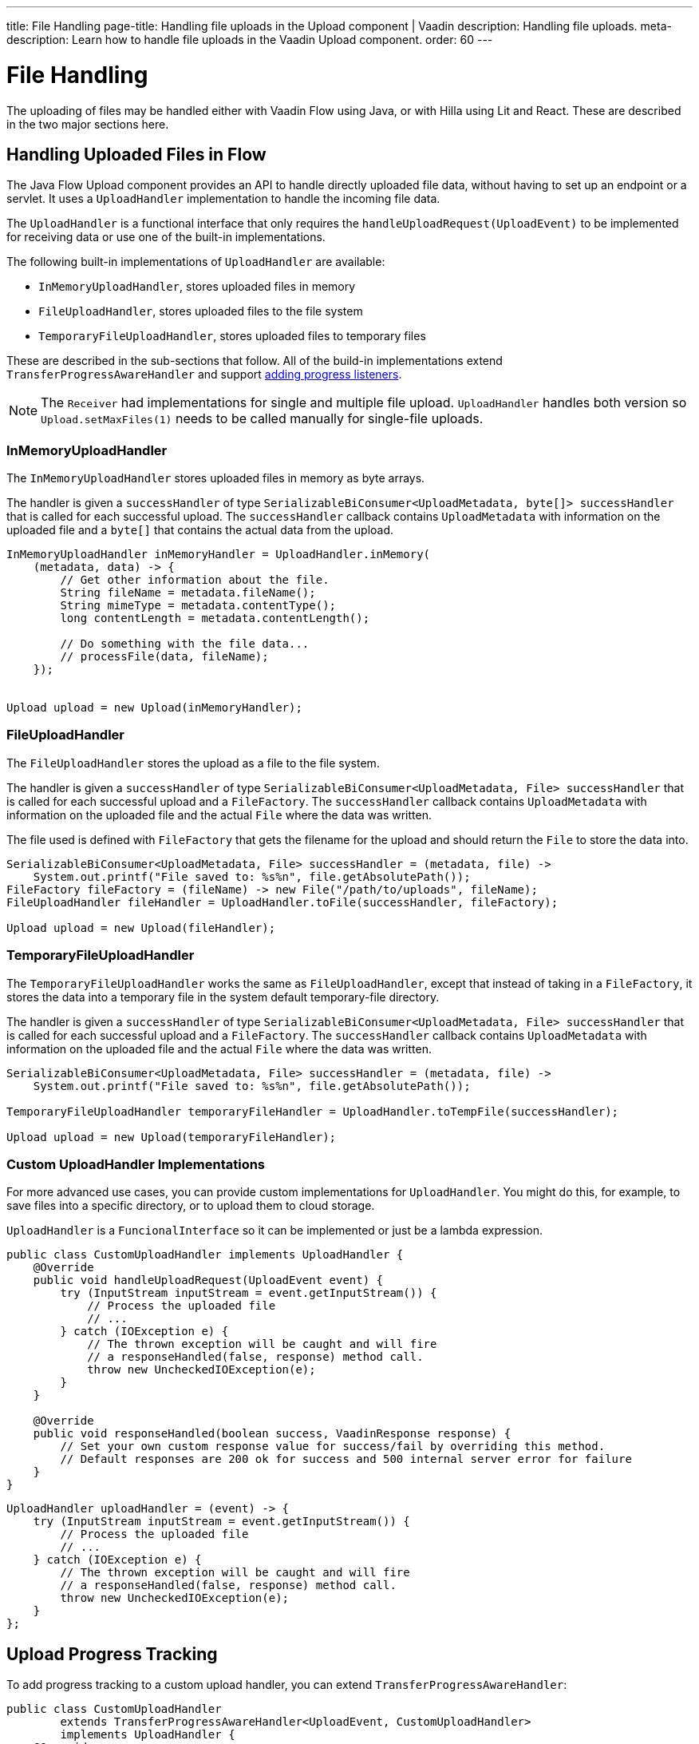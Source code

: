 ---
title: File Handling
page-title: Handling file uploads in the Upload component | Vaadin
description: Handling file uploads.
meta-description: Learn how to handle file uploads in the Vaadin Upload component.
order: 60
---


= File Handling

The uploading of files may be handled either with Vaadin Flow using Java, or with Hilla using Lit and React. These are described in the two major sections here.


== Handling Uploaded Files in Flow

The Java Flow Upload component provides an API to handle directly uploaded file data, without having to set up an endpoint or a servlet. It uses a [classname]`UploadHandler` implementation to handle the incoming file data.

The [classname]`UploadHandler` is a functional interface that only requires the [methodame]`handleUploadRequest(UploadEvent)` to be implemented for receiving data or use one of the built-in implementations.

The following built-in implementations of [classname]`UploadHandler` are available:

- [classname]`InMemoryUploadHandler`, stores uploaded files in memory
- [classname]`FileUploadHandler`, stores uploaded files to the file system
- [classname]`TemporaryFileUploadHandler`, stores uploaded files to temporary files

These are described in the sub-sections that follow.
All of the build-in implementations extend [classname]`TransferProgressAwareHandler` and support <<add-progress-listener, adding progress listeners>>.

[NOTE]
The [classname]`Receiver` had implementations for single and multiple file upload.
[classname]`UploadHandler` handles both version so `Upload.setMaxFiles(1)` needs to be called manually for single-file uploads.

=== InMemoryUploadHandler

The [classname]`InMemoryUploadHandler` stores uploaded files in memory as byte arrays.

The handler is given a `successHandler` of type `SerializableBiConsumer<UploadMetadata, byte[]> successHandler` that is called for each successful upload.
The `successHandler` callback contains [classname]`UploadMetadata` with information on the uploaded file and a `byte[]` that contains the actual data from the upload.

[source,java]
----
InMemoryUploadHandler inMemoryHandler = UploadHandler.inMemory(
    (metadata, data) -> {
        // Get other information about the file.
        String fileName = metadata.fileName();
        String mimeType = metadata.contentType();
        long contentLength = metadata.contentLength();

        // Do something with the file data...
        // processFile(data, fileName);
    });


Upload upload = new Upload(inMemoryHandler);
----

=== FileUploadHandler

The [classname]`FileUploadHandler` stores  the upload as a file to the file system.

The handler is given a `successHandler` of type `SerializableBiConsumer<UploadMetadata, File> successHandler` that is called for each successful upload and a [classname]`FileFactory`.
The `successHandler` callback contains [classname]`UploadMetadata` with information on the uploaded file and the actual [classname]`File` where the data was written.

The file used is defined with [classname]`FileFactory` that gets the filename for the upload and should return the [classname]`File` to store the data into.

[source,java]
----
SerializableBiConsumer<UploadMetadata, File> successHandler = (metadata, file) ->
    System.out.printf("File saved to: %s%n", file.getAbsolutePath());
FileFactory fileFactory = (fileName) -> new File("/path/to/uploads", fileName);
FileUploadHandler fileHandler = UploadHandler.toFile(successHandler, fileFactory);

Upload upload = new Upload(fileHandler);
----

=== TemporaryFileUploadHandler

The [classname]`TemporaryFileUploadHandler` works the same as [classname]`FileUploadHandler`, except that instead of taking in a [classname]`FileFactory`, it stores the data into a temporary file in the system default temporary-file directory.

The handler is given a `successHandler` of type `SerializableBiConsumer<UploadMetadata, File> successHandler` that is called for each successful upload and a [classname]`FileFactory`.
The `successHandler` callback contains [classname]`UploadMetadata` with information on the uploaded file and the actual [classname]`File` where the data was written.

[source,java]
----
SerializableBiConsumer<UploadMetadata, File> successHandler = (metadata, file) ->
    System.out.printf("File saved to: %s%n", file.getAbsolutePath());

TemporaryFileUploadHandler temporaryFileHandler = UploadHandler.toTempFile(successHandler);

Upload upload = new Upload(temporaryFileHandler);
----

=== Custom UploadHandler Implementations

For more advanced use cases, you can provide custom implementations for [classname]`UploadHandler`.
You might do this, for example, to save files into a specific directory, or to upload them to cloud storage.

[classname]`UploadHandler` is a [annotationname]`FuncionalInterface` so it can be implemented or just be a lambda expression.

[source,java]
----
public class CustomUploadHandler implements UploadHandler {
    @Override
    public void handleUploadRequest(UploadEvent event) {
        try (InputStream inputStream = event.getInputStream()) {
            // Process the uploaded file
            // ...
        } catch (IOException e) {
            // The thrown exception will be caught and will fire
            // a responseHandled(false, response) method call.
            throw new UncheckedIOException(e);
        }
    }

    @Override
    public void responseHandled(boolean success, VaadinResponse response) {
        // Set your own custom response value for success/fail by overriding this method.
        // Default responses are 200 ok for success and 500 internal server error for failure
    }
}
----

[source,java]
----
UploadHandler uploadHandler = (event) -> {
    try (InputStream inputStream = event.getInputStream()) {
        // Process the uploaded file
        // ...
    } catch (IOException e) {
        // The thrown exception will be caught and will fire
        // a responseHandled(false, response) method call.
        throw new UncheckedIOException(e);
    }
};
----

== Upload Progress Tracking

To add progress tracking to a custom upload handler, you can extend [classname]`TransferProgressAwareHandler`:

[source,java]
----
public class CustomUploadHandler
        extends TransferProgressAwareHandler<UploadEvent, CustomUploadHandler>
        implements UploadHandler {
    @Override
    public void handleUploadRequest(UploadEvent event) {
        try (InputStream inputStream = event.getInputStream();
                ByteArrayOutputStream outputStream = new ByteArrayOutputStream();) {
            // Use the TransferProgressListener.transfer method to copy the data
            // to notify progress listeners
            TransferProgressListener.transfer(
                    inputStream,
                    outputStream,
                    getTransferContext(event),
                    getListeners());
            // Process the data
            byte[] data = outputStream.toByteArray();
            // ...
        } catch (IOException e) {
            // Notify listeners of the error
            notifyError(event, e);
            throw new UncheckedIOException(e);
        }
    }
    @Override
    protected TransferContext getTransferContext(UploadEvent event) {
        return new TransferContext(
                event.getRequest(),
                event.getResponse(),
                event.getSession(),
                event.getFileName(),
                event.getOwningElement(),
                event.getFileSize());
    }
}
----
With this you can add the fluent methods to add handling for specific progress events.

[[add-progress-listener]]
[source,java]
----
CustomUploadHandler uploadHandler = new CustomUploadHandler()
    .whenStart(() -> System.out.println("Upload started"))
    .onProgress((transferredBytes, totalBytes) -> {
        double percentage = (double) transferredBytes / totalBytes * 100;
        System.out.printf("Upload progress: %.2f%%\n", percentage);
    })
    .whenComplete((success) -> {
        if (success) {
            System.out.println("Upload completed successfully");
        } else {
            System.out.println("Upload failed");
        }
    });
----

== Handling Upload Requests in Lit and React

When using the Upload web component standalone, you'll need an upload file handler or endpoint in your backend to handle the file upload request. By default, the Upload component sends a request with the method type `POST`, the content type `multipart/form-data`, and the request URL (i.e., the current browser location).

Use the `target` attribute to specify a different URL that should handle the upload request. It's also possible to customize other aspects of the request, such as the method or request headers.

[.example]
--
ifdef::lit[]
[source,html]
----
<source-info group="Lit"></source-info>
<vaadin-upload
  method="PUT"
  target="/api/upload-handler"
  headers='{ "X-API-KEY": "7f4306cb-bb25-4064-9475-1254c4eff6e5" }'>
</vaadin-upload>
----
endif::[]

ifdef::react[]
[source,jsx]
----
<source-info group="React"></source-info>
<Upload
  method="PUT"
  target="/api/upload-handler"
  headers='{ "X-API-KEY": "7f4306cb-bb25-4064-9475-1254c4eff6e5" }'>
</Upload>
----
endif::[]
--

[discussion-id]`EB618652-4822-49DC-9A51-D71237EF100E`

